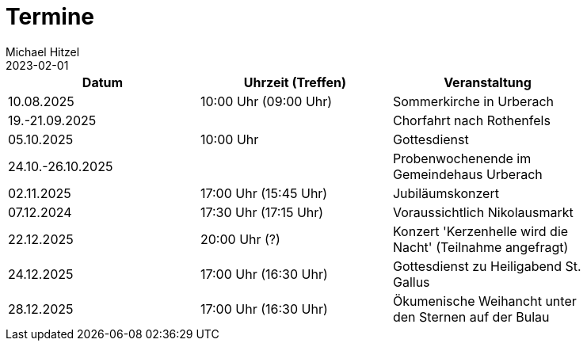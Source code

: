 = Termine
Michael Hitzel
2023-02-01
:jbake-type: page
:jbake-status: published
:jbake-tags: page, asciidoc
:idprefix:

[width=85]
|===
|Datum |Uhrzeit (Treffen) |Veranstaltung


|10.08.2025
|10:00 Uhr (09:00 Uhr)
|Sommerkirche in Urberach

|19.-21.09.2025
|
|Chorfahrt nach Rothenfels

|05.10.2025
|10:00 Uhr
|Gottesdienst

|24.10.-26.10.2025
|
|Probenwochenende im Gemeindehaus Urberach

|02.11.2025
|17:00 Uhr (15:45 Uhr)
|Jubiläumskonzert

|07.12.2024
|17:30 Uhr (17:15 Uhr)
|Voraussichtlich Nikolausmarkt

|22.12.2025
|20:00 Uhr (?)
|Konzert 'Kerzenhelle wird die Nacht' (Teilnahme angefragt)

|24.12.2025
|17:00 Uhr (16:30 Uhr)
|Gottesdienst zu Heiligabend St. Gallus

|28.12.2025
|17:00 Uhr (16:30 Uhr)
|Ökumenische Weihancht unter den Sternen auf der Bulau

|===
